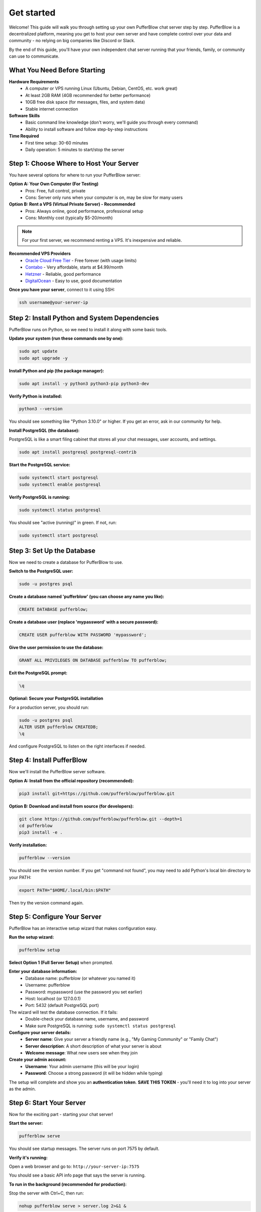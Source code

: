 ===============
Get started
===============

Welcome! This guide will walk you through setting up your own PufferBlow chat server step by step. PufferBlow is a decentralized platform, meaning you get to host your own server and have complete control over your data and community - no relying on big companies like Discord or Slack.

By the end of this guide, you'll have your own independent chat server running that your friends, family, or community can use to communicate.

What You Need Before Starting
===============================

**Hardware Requirements**
    * A computer or VPS running Linux (Ubuntu, Debian, CentOS, etc. work great)
    * At least 2GB RAM (4GB recommended for better performance)
    * 10GB free disk space (for messages, files, and system data)
    * Stable internet connection

**Software Skills**
    * Basic command line knowledge (don't worry, we'll guide you through every command)
    * Ability to install software and follow step-by-step instructions

**Time Required**
    * First time setup: 30-60 minutes
    * Daily operation: 5 minutes to start/stop the server

Step 1: Choose Where to Host Your Server
==========================================

You have several options for where to run your PufferBlow server:

**Option A: Your Own Computer (For Testing)**
    * Pros: Free, full control, private
    * Cons: Server only runs when your computer is on, may be slow for many users

**Option B: Rent a VPS (Virtual Private Server) - Recommended**
    * Pros: Always online, good performance, professional setup
    * Cons: Monthly cost (typically $5-20/month)

.. note::
    For your first server, we recommend renting a VPS. It's inexpensive and reliable.

**Recommended VPS Providers**
    * `Oracle Cloud Free Tier <https://www.oracle.com/cloud/free>`_ - Free forever (with usage limits)
    * `Contabo <https://contabo.com/en/>`_ - Very affordable, starts at $4.99/month
    * `Hetzner <https://www.hetzner.com/>`_ - Reliable, good performance
    * `DigitalOcean <https://www.digitalocean.com/>`_ - Easy to use, good documentation

**Once you have your server**, connect to it using SSH:

.. code-block:: bash

    ssh username@your-server-ip

Step 2: Install Python and System Dependencies
===============================================

PufferBlow runs on Python, so we need to install it along with some basic tools.

**Update your system (run these commands one by one):**

.. code-block:: bash

    sudo apt update
    sudo apt upgrade -y

**Install Python and pip (the package manager):**

.. code-block:: bash

    sudo apt install -y python3 python3-pip python3-dev

**Verify Python is installed:**

.. code-block:: bash

    python3 --version

You should see something like "Python 3.10.0" or higher. If you get an error, ask in our community for help.

**Install PostgreSQL (the database):**

PostgreSQL is like a smart filing cabinet that stores all your chat messages, user accounts, and settings.

.. code-block:: bash

    sudo apt install postgresql postgresql-contrib

**Start the PostgreSQL service:**

.. code-block:: bash

    sudo systemctl start postgresql
    sudo systemctl enable postgresql

**Verify PostgreSQL is running:**

.. code-block:: bash

    sudo systemctl status postgresql

You should see "active (running)" in green. If not, run:

.. code-block:: bash

    sudo systemctl start postgresql

Step 3: Set Up the Database
============================

Now we need to create a database for PufferBlow to use.

**Switch to the PostgreSQL user:**

.. code-block:: bash

    sudo -u postgres psql

**Create a database named 'pufferblow' (you can choose any name you like):**

.. code-block:: sql

    CREATE DATABASE pufferblow;

**Create a database user (replace 'mypassword' with a secure password):**

.. code-block:: sql

    CREATE USER pufferblow WITH PASSWORD 'mypassword';

**Give the user permission to use the database:**

.. code-block:: sql

    GRANT ALL PRIVILEGES ON DATABASE pufferblow TO pufferblow;

**Exit the PostgreSQL prompt:**

.. code-block:: sql

    \q

**Optional: Secure your PostgreSQL installation**

For a production server, you should run:

.. code-block:: bash

    sudo -u postgres psql
    ALTER USER pufferblow CREATEDB;
    \q

And configure PostgreSQL to listen on the right interfaces if needed.

Step 4: Install PufferBlow
===========================

Now we'll install the PufferBlow server software.

**Option A: Install from the official repository (recommended):**

.. code-block:: bash

    pip3 install git+https://github.com/pufferblow/pufferblow.git

**Option B: Download and install from source (for developers):**

.. code-block:: bash

    git clone https://github.com/pufferblow/pufferblow.git --depth=1
    cd pufferblow
    pip3 install -e .

**Verify installation:**

.. code-block:: bash

    pufferblow --version

You should see the version number. If you get "command not found", you may need to add Python's local bin directory to your PATH:

.. code-block:: bash

    export PATH="$HOME/.local/bin:$PATH"

Then try the version command again.

Step 5: Configure Your Server
===============================

PufferBlow has an interactive setup wizard that makes configuration easy.

**Run the setup wizard:**

.. code-block:: bash

    pufferblow setup

**Select Option 1 (Full Server Setup)** when prompted.

**Enter your database information:**
    * Database name: pufferblow (or whatever you named it)
    * Username: pufferblow
    * Password: mypassword (use the password you set earlier)
    * Host: localhost (or 127.0.0.1)
    * Port: 5432 (default PostgreSQL port)

The wizard will test the database connection. If it fails:
    * Double-check your database name, username, and password
    * Make sure PostgreSQL is running: ``sudo systemctl status postgresql``

**Configure your server details:**
    * **Server name**: Give your server a friendly name (e.g., "My Gaming Community" or "Family Chat")
    * **Server description**: A short description of what your server is about
    * **Welcome message**: What new users see when they join

**Create your admin account:**
    * **Username**: Your admin username (this will be your login)
    * **Password**: Choose a strong password (it will be hidden while typing)

The setup will complete and show you an **authentication token**. **SAVE THIS TOKEN** - you'll need it to log into your server as the admin.

Step 6: Start Your Server
==========================

Now for the exciting part - starting your chat server!

**Start the server:**

.. code-block:: bash

    pufferblow serve

You should see startup messages. The server runs on port 7575 by default.

**Verify it's running:**

Open a web browser and go to: ``http://your-server-ip:7575``

You should see a basic API info page that says the server is running.

**To run in the background (recommended for production):**

Stop the server with Ctrl+C, then run:

.. code-block:: bash

    nohup pufferblow serve > server.log 2>&1 &

**Check if it's still running:**

.. code-block:: bash

    ps aux | grep pufferblow

You should see the server process running.

Step 7: Connect to Your Server
===============================

Now you can connect chat clients to your server.

**Web Client:**
    Visit: http://your-server-ip:7575 (note: the PufferBlow client might be on a different URL)

**Desktop/Mobile Clients:**
    Point clients to your server URL: ``http://your-server-ip:7575``

**Login with your admin account:**
    Use the username and password you created during setup.

Step 8: Next Steps and Management
===================================

**Congratulations!** Your server is now running. Here are some next steps:

**Create your first channel:**
    As admin, create channels for different topics (e.g., #general, #gaming, #random)

**Invite users:**
    Share your server address with friends/family

**Customize settings:**
    Use the admin dashboard to configure moderation, file limits, etc.

**Daily operations:**
    - Start server: ``pufferblow serve``
    - Stop server: Find the process with ``ps aux | grep pufferblow`` and ``kill <PID>``
    - Update: ``pip install --upgrade git+https://github.com/pufferblow/pufferblow.git``

**Backup your data:**
    Regularly backup your PostgreSQL database:

    .. code-block:: bash

        pg_dump pufferblow > pufferblow_backup.sql

Troubleshooting Common Issues
===============================

**Server won't start:**

.. code-block:: text

    Check: Are you running as the same user who installed PufferBlow?
    Check: Is port 7575 available? Run: netstat -tlnp | grep 7575
    Check: Are all dependencies installed? Try reinstalling: pip3 install --upgrade --force-reinstall git+https://github.com/pufferblow/pufferblow.git

**Database connection fails:**

.. code-block:: text

    Check: Is PostgreSQL running? sudo systemctl status postgresql
    Check: Can you connect manually? psql -h localhost -U pufferblow -d pufferblow
    Check: Are the database credentials correct? Rerun setup: pufferblow setup --update-server

**Can't access from other computers:**

.. code-block:: text

    Check: Is your firewall blocking port 7575? Ubuntu: sudo ufw allow 7575
    Check: Is your VPS network configuration correct?

**Performance issues:**

.. code-block:: text

    Check: System resources with: htop or top
    Check: Database connections with: ps aux | grep postgres

Need Help?
===========

If you run into problems:

1. Check the server logs in the current directory (``server.log``)
2. Re-run setup: ``pufferblow setup``
3. Ask the community at our GitHub issues page
4. Join our official server for support

What's Next?
=============

Now that you have your own server running, you can:

- **Invite friends and family** to join your private community
- **Customize the experience** with channels, roles, and settings
- **Add more features** as the PufferBlow platform grows
- **Learn about decentralized tech** and why self-hosting matters

Welcome to the decentralized future of communication! 🎉
